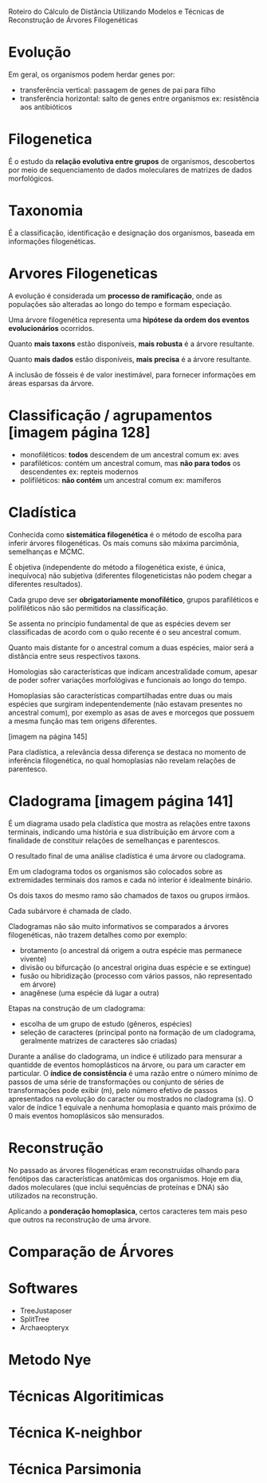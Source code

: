 Roteiro do Cálculo de Distância Utilizando Modelos e Técnicas de Reconstrução de
Árvores Filogenéticas

* Evolução

Em geral, os organismos podem herdar genes por:
- transferência vertical: passagem de genes de pai para filho
- transferência horizontal: salto de genes entre organismos
  ex: resistência aos antibióticos

* Filogenetica

É o estudo da *relação evolutiva entre grupos* de organismos, descobertos por
meio de sequenciamento de dados moleculares de matrizes de dados morfológicos.

* Taxonomia

É a classificação, identificação e designação dos organismos, baseada em
informações filogenéticas.

* Arvores Filogeneticas

A evolução é considerada um *processo de ramificação*, onde as populações são
alteradas ao longo do tempo e formam especiação.

Uma árvore filogenética representa uma *hipótese da ordem dos eventos
evolucionários* ocorridos.

Quanto *mais taxons* estão disponíveis, *mais robusta* é a árvore resultante.

Quanto *mais dados* estão disponíveis, *mais precisa* é a árvore resultante.

A inclusão de fósseis é de valor inestimável, para fornecer informações em áreas
esparsas da árvore.

* Classificação / agrupamentos [imagem página 128]

- monofiléticos: *todos* descendem de um ancestral comum
  ex: aves
- parafiléticos: contém um ancestral comum, mas *não para todos* os descendentes
  ex: repteis modernos
- polifiléticos: *não contém* um ancestral comum
  ex: mamíferos

* Cladística

Conhecida como *sistemática filogenética* é o método de escolha para inferir
árvores filogenéticas. Os mais comuns são máxima parcimônia, semelhanças e MCMC.

É objetiva (independente do método a filogenética existe, é única, inequívoca)
não subjetiva (diferentes filogeneticistas não podem chegar a diferentes
resultados).

Cada grupo deve ser *obrigatoriamente monofilético*, grupos parafiléticos e
polifiléticos não são permitidos na classificação.

Se assenta no princípio fundamental de que as espécies devem ser classificadas
de acordo com o quão recente é o seu ancestral comum.

Quanto mais distante for o ancestral comum a duas espécies, maior será a
distância entre seus respectivos taxons.

Homologias são características que indicam ancestralidade comum, apesar de poder
sofrer variações morfológivas e funcionais ao longo do tempo.

Homoplasias são características compartilhadas entre duas ou mais espécies que
surgiram indepentendemente (não estavam presentes no ancestral comum), por
exemplo as asas de aves e morcegos que possuem a mesma função mas tem origens
diferentes.

[imagem na página 145]

Para cladística, a relevância dessa diferença se destaca no momento de
inferência filogenética, no qual homoplasias não revelam relações de parentesco.

* Cladograma [imagem página 141]

É um diagrama usado pela cladística que mostra as relações entre taxons
terminais, indicando uma história e sua distribuição em árvore com a finalidade
de constituir relações de semelhanças e parentescos.

O resultado final de uma análise cladística é uma árvore ou cladograma.

Em um cladograma todos os organismos são colocados sobre as extremidades
terminais dos ramos e cada nó interior é idealmente binário.

Os dois taxos do mesmo ramo são chamados de taxos ou grupos irmãos.

Cada subárvore é chamada de clado.

Cladogramas não são muito informativos se comparados a árvores filogenéticas,
não trazem detalhes como por exemplo:
- brotamento (o ancestral dá origem a outra espécie mas permanece vivente)
- divisão ou bifurcação (o ancestral origina duas espécie e se extingue)
- fusão ou hibridização (processo com vários passos, não representado em árvore)
- anagênese (uma espécie dá lugar a outra)

Etapas na construção de um cladograma:
- escolha de um grupo de estudo (gêneros, espécies)
- seleção de caracteres (principal ponto na formação de um cladograma,
  geralmente matrizes de caracteres são criadas)

Durante a análise do cladograma, un índice é utilizado para mensurar a quantidde
de eventos homoplásticos na árvore, ou para um caracter em particular. O
*índice de consistência* é uma razão entre o número mínimo de passos de uma
série de transformações ou conjunto de séries de transformações pode exibir (m),
pelo número efetivo de passos apresentados na evolução do caracter ou mostrados
no cladograma (s). O valor de índice 1 equivale a nenhuma homoplasia e quanto
mais próximo de 0 mais eventos homoplásicos são mensurados.

* Reconstrução

No passado as árvores filogenéticas eram reconstruídas olhando para fenótipos
das características anatômicas dos organismos. Hoje em dia, dados moleculares
(que inclui sequências de proteínas e DNA) são utilizados na reconstrução.

Aplicando a *ponderação homoplasica*, certos caracteres tem mais peso que outros
na reconstrução de uma árvore.

* Comparação de Árvores



* Softwares

- TreeJustaposer
- SplitTree
- Archaeopteryx

* Metodo Nye



* Técnicas Algoritimicas



* Técnica K-neighbor



* Técnica Parsimonia
